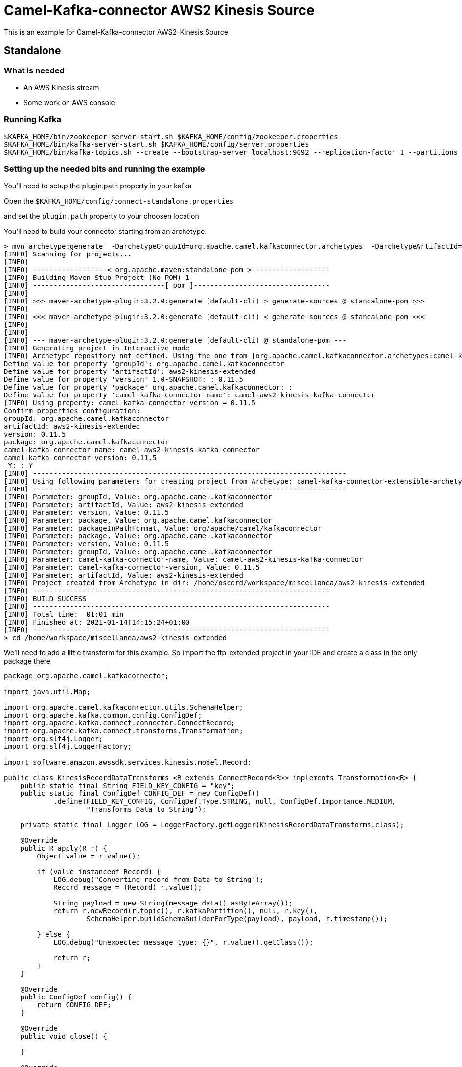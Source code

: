 # Camel-Kafka-connector AWS2 Kinesis Source

This is an example for Camel-Kafka-connector AWS2-Kinesis Source

## Standalone

### What is needed

- An AWS Kinesis stream
- Some work on AWS console

### Running Kafka

```
$KAFKA_HOME/bin/zookeeper-server-start.sh $KAFKA_HOME/config/zookeeper.properties
$KAFKA_HOME/bin/kafka-server-start.sh $KAFKA_HOME/config/server.properties
$KAFKA_HOME/bin/kafka-topics.sh --create --bootstrap-server localhost:9092 --replication-factor 1 --partitions 1 --topic mytopic
```

=== Setting up the needed bits and running the example

You'll need to setup the plugin.path property in your kafka

Open the `$KAFKA_HOME/config/connect-standalone.properties`

and set the `plugin.path` property to your choosen location

You'll need to build your connector starting from an archetype:

```
> mvn archetype:generate  -DarchetypeGroupId=org.apache.camel.kafkaconnector.archetypes  -DarchetypeArtifactId=camel-kafka-connector-extensible-archetype  -DarchetypeVersion=0.11.5
[INFO] Scanning for projects...
[INFO] 
[INFO] ------------------< org.apache.maven:standalone-pom >-------------------
[INFO] Building Maven Stub Project (No POM) 1
[INFO] --------------------------------[ pom ]---------------------------------
[INFO] 
[INFO] >>> maven-archetype-plugin:3.2.0:generate (default-cli) > generate-sources @ standalone-pom >>>
[INFO] 
[INFO] <<< maven-archetype-plugin:3.2.0:generate (default-cli) < generate-sources @ standalone-pom <<<
[INFO] 
[INFO] 
[INFO] --- maven-archetype-plugin:3.2.0:generate (default-cli) @ standalone-pom ---
[INFO] Generating project in Interactive mode
[INFO] Archetype repository not defined. Using the one from [org.apache.camel.kafkaconnector.archetypes:camel-kafka-connector-extensible-archetype:0.11.5] found in catalog remote
Define value for property 'groupId': org.apache.camel.kafkaconnector
Define value for property 'artifactId': aws2-kinesis-extended
Define value for property 'version' 1.0-SNAPSHOT: : 0.11.5
Define value for property 'package' org.apache.camel.kafkaconnector: : 
Define value for property 'camel-kafka-connector-name': camel-aws2-kinesis-kafka-connector
[INFO] Using property: camel-kafka-connector-version = 0.11.5
Confirm properties configuration:
groupId: org.apache.camel.kafkaconnector
artifactId: aws2-kinesis-extended
version: 0.11.5
package: org.apache.camel.kafkaconnector
camel-kafka-connector-name: camel-aws2-kinesis-kafka-connector
camel-kafka-connector-version: 0.11.5
 Y: : Y
[INFO] ----------------------------------------------------------------------------
[INFO] Using following parameters for creating project from Archetype: camel-kafka-connector-extensible-archetype:0.11.5
[INFO] ----------------------------------------------------------------------------
[INFO] Parameter: groupId, Value: org.apache.camel.kafkaconnector
[INFO] Parameter: artifactId, Value: aws2-kinesis-extended
[INFO] Parameter: version, Value: 0.11.5
[INFO] Parameter: package, Value: org.apache.camel.kafkaconnector
[INFO] Parameter: packageInPathFormat, Value: org/apache/camel/kafkaconnector
[INFO] Parameter: package, Value: org.apache.camel.kafkaconnector
[INFO] Parameter: version, Value: 0.11.5
[INFO] Parameter: groupId, Value: org.apache.camel.kafkaconnector
[INFO] Parameter: camel-kafka-connector-name, Value: camel-aws2-kinesis-kafka-connector
[INFO] Parameter: camel-kafka-connector-version, Value: 0.11.5
[INFO] Parameter: artifactId, Value: aws2-kinesis-extended
[INFO] Project created from Archetype in dir: /home/oscerd/workspace/miscellanea/aws2-kinesis-extended
[INFO] ------------------------------------------------------------------------
[INFO] BUILD SUCCESS
[INFO] ------------------------------------------------------------------------
[INFO] Total time:  01:01 min
[INFO] Finished at: 2021-01-14T14:15:24+01:00
[INFO] ------------------------------------------------------------------------
> cd /home/workspace/miscellanea/aws2-kinesis-extended
```

We'll need to add a little transform for this example. So import the ftp-extended project in your IDE and create a class in the only package there

```
package org.apache.camel.kafkaconnector;

import java.util.Map;

import org.apache.camel.kafkaconnector.utils.SchemaHelper;
import org.apache.kafka.common.config.ConfigDef;
import org.apache.kafka.connect.connector.ConnectRecord;
import org.apache.kafka.connect.transforms.Transformation;
import org.slf4j.Logger;
import org.slf4j.LoggerFactory;

import software.amazon.awssdk.services.kinesis.model.Record;

public class KinesisRecordDataTransforms <R extends ConnectRecord<R>> implements Transformation<R> {
    public static final String FIELD_KEY_CONFIG = "key";
    public static final ConfigDef CONFIG_DEF = new ConfigDef()
            .define(FIELD_KEY_CONFIG, ConfigDef.Type.STRING, null, ConfigDef.Importance.MEDIUM,
                    "Transforms Data to String");

    private static final Logger LOG = LoggerFactory.getLogger(KinesisRecordDataTransforms.class);

    @Override
    public R apply(R r) {
        Object value = r.value();

        if (value instanceof Record) {
            LOG.debug("Converting record from Data to String");
            Record message = (Record) r.value();

            String payload = new String(message.data().asByteArray());
            return r.newRecord(r.topic(), r.kafkaPartition(), null, r.key(),
                    SchemaHelper.buildSchemaBuilderForType(payload), payload, r.timestamp());

        } else {
            LOG.debug("Unexpected message type: {}", r.value().getClass());

            return r;
        }
    }

    @Override
    public ConfigDef config() {
        return CONFIG_DEF;
    }

    @Override
    public void close() {

    }

    @Override
    public void configure(Map<String, ?> map) {

    }
}
```

On AWS console create a Kinesis stream delivery stream named streamTest.

Now it's time to setup the connectors

Open the AWS2 Kinesis configuration file

```
name=CamelAws2-kinesisSourceConnector
connector.class=org.apache.camel.kafkaconnector.aws2kinesis.CamelAws2kinesisSourceConnector
tasks.max=1

key.converter=org.apache.kafka.connect.storage.StringConverter
transforms=KinesisRecordDataTransforms
transforms.KinesisRecordDataTransforms.type=org.apache.camel.kafkaconnector.KinesisRecordDataTransforms

topics=mytopic
camel.source.path.streamName=streamTest

camel.source.endpoint.accessKey=xxxx
camel.source.endpoint.secretKey=yyyy
camel.source.endpoint.region=region
```

and add the correct credentials for AWS.

Now you can run the example

```
$KAFKA_HOME/bin/connect-standalone.sh $KAFKA_HOME/config/connect-standalone.properties config/CamelAWS2KinesisSourceConnector.properties
```

Now send a record to Kinesis streamTest stream with 'Kinesis Event 1' as data and a second record with 'Kinesis Event 2' as data.

As example you can use the KinesisComponentIntegrationTest.java from the camel main repository.

On a different terminal run the consumer with kafkacat

```
./kafkacat -b localhost:9092 -t mytopic
% Auto-selecting Consumer mode (use -P or -C to override)
{"schema":{"type":"string","optional":false},"payload":"Kinesis Event 1."}
{"schema":{"type":"string","optional":false},"payload":"Kinesis Event 2."}
% Reached end of topic mytopic [0] at offset 2
```

## Openshift

### What is needed

- An AWS Kinesis stream
- Some work on AWS console
- An Openshift instance

### Running Kafka using Strimzi Operator

First we install the Strimzi operator and use it to deploy the Kafka broker and Kafka Connect into our OpenShift project.
We need to create security objects as part of installation so it is necessary to switch to admin user.
If you use Minishift, you can do it with the following command:

[source,bash,options="nowrap"]
----
oc login -u system:admin
----

We will use OpenShift project `myproject`.
If it doesn't exist yet, you can create it using following command:

[source,bash,options="nowrap"]
----
oc new-project myproject
----

If the project already exists, you can switch to it with:

[source,bash,options="nowrap"]
----
oc project myproject
----

We can now install the Strimzi operator into this project:

[source,bash,options="nowrap",subs="attributes"]
----
oc apply -f https://github.com/strimzi/strimzi-kafka-operator/releases/download/0.20.1/strimzi-cluster-operator-0.20.1.yaml
----

Next we will deploy a Kafka broker cluster and a Kafka Connect cluster and then create a Kafka Connect image with the Debezium connectors installed:

[source,bash,options="nowrap",subs="attributes"]
----
# Deploy a single node Kafka broker
oc apply -f https://github.com/strimzi/strimzi-kafka-operator/raw/0.20.1/examples/kafka/kafka-persistent-single.yaml

# Deploy a single instance of Kafka Connect with no plug-in installed
oc apply -f https://github.com/strimzi/strimzi-kafka-operator/raw/0.20.1/examples/connect/kafka-connect-s2i-single-node-kafka.yaml
----

Optionally enable the possibility to instantiate Kafka Connectors through specific custom resource:
[source,bash,options="nowrap"]
----
oc annotate kafkaconnects2is my-connect-cluster strimzi.io/use-connector-resources=true
----

### Add Camel Kafka connector binaries

Strimzi uses `Source2Image` builds to allow users to add their own connectors to the existing Strimzi Docker images.
We now need to build the connectors and add them to the image,
if you have built the whole project (`mvn clean package`) decompress the connectors you need in a folder (i.e. like `my-connectors/`)
so that each one is in its own subfolder
(alternatively you can download the latest officially released and packaged connectors from maven):

In this case we need to extend an existing connector and add a transform, so we need to leverage the archetype

```
> mvn archetype:generate  -DarchetypeGroupId=org.apache.camel.kafkaconnector.archetypes  -DarchetypeArtifactId=camel-kafka-connector-extensible-archetype  -DarchetypeVersion=0.11.5
[INFO] Scanning for projects...
[INFO] 
[INFO] ------------------< org.apache.maven:standalone-pom >-------------------
[INFO] Building Maven Stub Project (No POM) 1
[INFO] --------------------------------[ pom ]---------------------------------
[INFO] 
[INFO] >>> maven-archetype-plugin:3.2.0:generate (default-cli) > generate-sources @ standalone-pom >>>
[INFO] 
[INFO] <<< maven-archetype-plugin:3.2.0:generate (default-cli) < generate-sources @ standalone-pom <<<
[INFO] 
[INFO] 
[INFO] --- maven-archetype-plugin:3.2.0:generate (default-cli) @ standalone-pom ---
[INFO] Generating project in Interactive mode
[INFO] Archetype repository not defined. Using the one from [org.apache.camel.kafkaconnector.archetypes:camel-kafka-connector-extensible-archetype:0.11.5] found in catalog remote
Define value for property 'groupId': org.apache.camel.kafkaconnector
Define value for property 'artifactId': aws2-kinesis-extended
Define value for property 'version' 1.0-SNAPSHOT: : 0.11.5
Define value for property 'package' org.apache.camel.kafkaconnector: : 
Define value for property 'camel-kafka-connector-name': camel-aws2-kinesis-kafka-connector
[INFO] Using property: camel-kafka-connector-version = 0.11.5
Confirm properties configuration:
groupId: org.apache.camel.kafkaconnector
artifactId: aws2-kinesis-extended
version: 0.11.5
package: org.apache.camel.kafkaconnector
camel-kafka-connector-name: camel-aws2-kinesis-kafka-connector
camel-kafka-connector-version: 0.11.5
 Y: : Y
[INFO] ----------------------------------------------------------------------------
[INFO] Using following parameters for creating project from Archetype: camel-kafka-connector-extensible-archetype:0.11.5
[INFO] ----------------------------------------------------------------------------
[INFO] Parameter: groupId, Value: org.apache.camel.kafkaconnector
[INFO] Parameter: artifactId, Value: aws2-kinesis-extended
[INFO] Parameter: version, Value: 0.11.5
[INFO] Parameter: package, Value: org.apache.camel.kafkaconnector
[INFO] Parameter: packageInPathFormat, Value: org/apache/camel/kafkaconnector
[INFO] Parameter: package, Value: org.apache.camel.kafkaconnector
[INFO] Parameter: version, Value: 0.11.5
[INFO] Parameter: groupId, Value: org.apache.camel.kafkaconnector
[INFO] Parameter: camel-kafka-connector-name, Value: camel-aws2-kinesis-kafka-connector
[INFO] Parameter: camel-kafka-connector-version, Value: 0.11.5
[INFO] Parameter: artifactId, Value: aws2-kinesis-extended
[INFO] Project created from Archetype in dir: /home/oscerd/workspace/miscellanea/aws2-kinesis-extended
[INFO] ------------------------------------------------------------------------
[INFO] BUILD SUCCESS
[INFO] ------------------------------------------------------------------------
[INFO] Total time:  01:01 min
[INFO] Finished at: 2021-01-14T14:15:24+01:00
[INFO] ------------------------------------------------------------------------
> cd /home/workspace/miscellanea/aws2-kinesis-extended
```

We'll need to add a little transform for this example. So import the ftp-extended project in your IDE and create a class in the only package there

```
package org.apache.camel.kafkaconnector;

import java.util.Map;

import org.apache.camel.kafkaconnector.utils.SchemaHelper;
import org.apache.kafka.common.config.ConfigDef;
import org.apache.kafka.connect.connector.ConnectRecord;
import org.apache.kafka.connect.transforms.Transformation;
import org.slf4j.Logger;
import org.slf4j.LoggerFactory;

import software.amazon.awssdk.services.kinesis.model.Record;

public class KinesisRecordDataTransforms <R extends ConnectRecord<R>> implements Transformation<R> {
    public static final String FIELD_KEY_CONFIG = "key";
    public static final ConfigDef CONFIG_DEF = new ConfigDef()
            .define(FIELD_KEY_CONFIG, ConfigDef.Type.STRING, null, ConfigDef.Importance.MEDIUM,
                    "Transforms Data to String");

    private static final Logger LOG = LoggerFactory.getLogger(KinesisRecordDataTransforms.class);

    @Override
    public R apply(R r) {
        Object value = r.value();

        if (value instanceof Record) {
            LOG.debug("Converting record from Data to String");
            Record message = (Record) r.value();

            String payload = new String(message.data().asByteArray());
            return r.newRecord(r.topic(), r.kafkaPartition(), null, r.key(),
                    SchemaHelper.buildSchemaBuilderForType(payload), payload, r.timestamp());

        } else {
            LOG.debug("Unexpected message type: {}", r.value().getClass());

            return r;
        }
    }

    @Override
    public ConfigDef config() {
        return CONFIG_DEF;
    }

    @Override
    public void close() {

    }

    @Override
    public void configure(Map<String, ?> map) {

    }
}
```

Now we need to build the connector:

```
> mvn clean package
```

And move the tar.gz package in target to my-connectors folder and untar.gzped it.

Now we can start the build

[source,bash,options="nowrap"]
----
oc start-build my-connect-cluster-connect --from-dir=./my-connectors/ --follow
----

We should now wait for the rollout of the new image to finish and the replica set with the new connector to become ready.
Once it is done, we can check that the connectors are available in our Kafka Connect cluster.
Strimzi is running Kafka Connect in a distributed mode.

To check the available connector plugins, you can run the following command:

[source,bash,options="nowrap"]
----
oc exec -i `oc get pods --field-selector status.phase=Running -l strimzi.io/name=my-connect-cluster-connect -o=jsonpath='{.items[0].metadata.name}'` -- curl -s http://my-connect-cluster-connect-api:8083/connector-plugins
----

You should see something like this:

[source,json,options="nowrap"]
----
[{"class":"org.apache.camel.kafkaconnector.CamelSinkConnector","type":"sink","version":"0.11.5"},{"class":"org.apache.camel.kafkaconnector.CamelSourceConnector","type":"source","version":"0.11.5"},{"class":"org.apache.camel.kafkaconnector.aws2kinesis.CamelAws2kinesisSinkConnector","type":"sink","version":"0.11.5"},{"class":"org.apache.camel.kafkaconnector.aws2kinesis.CamelAws2kinesisSourceConnector","type":"source","version":"0.11.5"},{"class":"org.apache.kafka.connect.file.FileStreamSinkConnector","type":"sink","version":"2.5.0"},{"class":"org.apache.kafka.connect.file.FileStreamSourceConnector","type":"source","version":"2.5.0"},{"class":"org.apache.kafka.connect.mirror.MirrorCheckpointConnector","type":"source","version":"1"},{"class":"org.apache.kafka.connect.mirror.MirrorHeartbeatConnector","type":"source","version":"1"},{"class":"org.apache.kafka.connect.mirror.MirrorSourceConnector","type":"source","version":"1"}]
----

### Set the AWS credential as secret (optional)

You can also set the aws creds option as secret, you'll need to edit the file config/aws2-kinesis-cred.properties with the correct credentials and then execute the following command

[source,bash,options="nowrap"]
----
oc create secret generic aws2-kinesi --from-file=config/openshift/aws2-kinesis-cred.properties
----

Now we need to edit KafkaConnectS2I custom resource to reference the secret. For example:

[source,bash,options="nowrap"]
----
spec:
  # ...
  config:
    config.providers: file
    config.providers.file.class: org.apache.kafka.common.config.provider.FileConfigProvider
  #...
  externalConfiguration:
    volumes:
      - name: aws-credentials
        secret:
          secretName: aws2-kinesis
----

In this way the secret aws2-kinesis will be mounted as volume with path /opt/kafka/external-configuration/aws-credentials/

### Create connector instance

Now we can create some instance of the AWS2 Kinesis source connector:

[source,bash,options="nowrap"]
----
oc exec -i `oc get pods --field-selector status.phase=Running -l strimzi.io/name=my-connect-cluster-connect -o=jsonpath='{.items[0].metadata.name}'` -- curl -X POST \
    -H "Accept:application/json" \
    -H "Content-Type:application/json" \
    http://my-connect-cluster-connect-api:8083/connectors -d @- <<'EOF'
{
  "name": "kinesis-source-connector",
  "config": {
    "connector.class": "org.apache.camel.kafkaconnector.aws2kinesis.CamelAws2kinesisSourceConnector",
    "tasks.max": "1",
    "key.converter": "org.apache.kafka.connect.storage.StringConverter",
    "transforms": "KinesisRecordDataTransforms",
    "transforms.KinesisRecordDataTransforms.type": "org.apache.camel.kafkaconnector.KinesisRecordDataTransforms",
    "topics": "kinesis-topic",
    "camel.source.path.streamName": "streamTest",
    "camel.source.endpoint.accessKey": "xxx",
    "camel.source.endpoint.secretKey": "xxx",
    "camel.source.endpoint.region": "xxx"
  }
}
EOF
----

Altenatively, if have enabled `use-connector-resources`, you can create the connector instance by creating a specific custom resource:

[source,bash,options="nowrap"]
----
oc apply -f - << EOF
apiVersion: kafka.strimzi.io/v1alpha1
kind: KafkaConnector
metadata:
  name: kinesis-source-connector
  namespace: myproject
  labels:
    strimzi.io/cluster: my-connect-cluster
spec:
  class: org.apache.camel.kafkaconnector.aws2kinesis.CamelAws2kinesisSourceConnector
  tasksMax: 1
  config:
    key.converter: org.apache.kafka.connect.storage.StringConverter
    transforms: KinesisRecordDataTransforms
    transforms.KinesisRecordDataTransforms.type: org.apache.camel.kafkaconnector.KinesisRecordDataTransforms
    topics: kinesis-topic
    camel.source.path.streamName: streamTest
    camel.source.endpoint.accessKey: xxx
    camel.source.endpoint.secretKey: xxx
    camel.source.endpoint.region: xxx
EOF
----

If you followed the optional step for secret credentials you can run the following command:

[source,bash,options="nowrap"]
----
oc apply -f config/openshift/aws2-kinesis-source.yaml
----

You can check the status of the connector using

[source,bash,options="nowrap"]
----
oc exec -i `oc get pods --field-selector status.phase=Running -l strimzi.io/name=my-connect-cluster-connect -o=jsonpath='{.items[0].metadata.name}'` -- curl -s http://my-connect-cluster-connect-api:8083/connectors/kinesis-source-connector/status
----

Now send a record to Kinesis streamTest stream with 'Kinesis Event 1' as data and a second record with 'Kinesis Event 2' as data.

As example you can use the KinesisComponentIntegrationTest.java from the camel main repository.

On a different terminal run the kafka-producer and send messages to your Kafka Broker.

```
oc exec -i -c kafka my-cluster-kafka-0 -- bin/kafka-console-consumer.sh --bootstrap-server localhost:9092 --topic kinesis-topic
{"schema":{"type":"string","optional":false},"payload":"Kinesis Event 1."}
{"schema":{"type":"string","optional":false},"payload":"Kinesis Event 2."}
```

